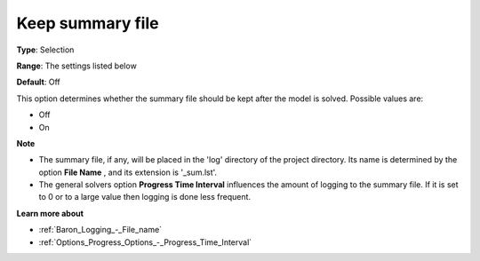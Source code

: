 

.. _Baron_Logging_-_Keep_summary_file:


Keep summary file
=================



**Type**:	Selection	

**Range**:	The settings listed below	

**Default**:	Off	



This option determines whether the summary file should be kept after the model is solved. Possible values are:



*	Off
*	On




**Note** 

*	The summary file, if any, will be placed in the 'log' directory of the project directory. Its name is determined by the option **File Name** , and its extension is '_sum.lst'.
*	The general solvers option **Progress Time Interval**  influences the amount of logging to the summary file. If it is set to 0 or to a large value then logging is done less frequent.




**Learn more about** 

*	:ref:`Baron_Logging_-_File_name` 
*	:ref:`Options_Progress_Options_-_Progress_Time_Interval` 



